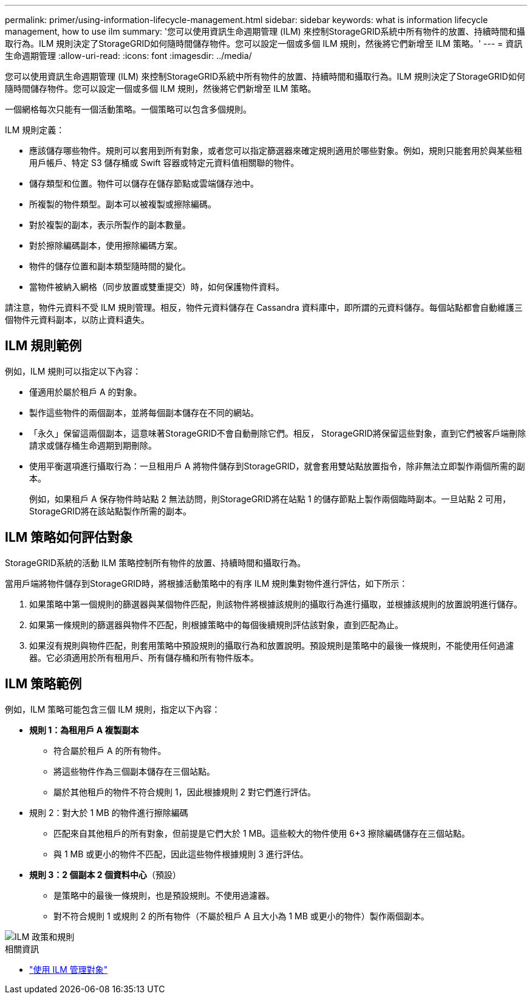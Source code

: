 ---
permalink: primer/using-information-lifecycle-management.html 
sidebar: sidebar 
keywords: what is information lifecycle management, how to use ilm 
summary: '您可以使用資訊生命週期管理 (ILM) 來控制StorageGRID系統中所有物件的放置、持續時間和攝取行為。ILM 規則決定了StorageGRID如何隨時間儲存物件。您可以設定一個或多個 ILM 規則，然後將它們新增至 ILM 策略。' 
---
= 資訊生命週期管理
:allow-uri-read: 
:icons: font
:imagesdir: ../media/


[role="lead"]
您可以使用資訊生命週期管理 (ILM) 來控制StorageGRID系統中所有物件的放置、持續時間和攝取行為。ILM 規則決定了StorageGRID如何隨時間儲存物件。您可以設定一個或多個 ILM 規則，然後將它們新增至 ILM 策略。

一個網格每次只能有一個活動策略。一個策略可以包含多個規則。

ILM 規則定義：

* 應該儲存哪些物件。規則可以套用到所有對象，或者您可以指定篩選器來確定規則適用於哪些對象。例如，規則只能套用於與某些租用戶帳戶、特定 S3 儲存桶或 Swift 容器或特定元資料值相關聯的物件。
* 儲存類型和位置。物件可以儲存在儲存節點或雲端儲存池中。
* 所複製的物件類型。副本可以被複製或擦除編碼。
* 對於複製的副本，表示所製作的副本數量。
* 對於擦除編碼副本，使用擦除編碼方案。
* 物件的儲存位置和副本類型隨時間的變化。
* 當物件被納入網格（同步放置或雙重提交）時，如何保護物件資料。


請注意，物件元資料不受 ILM 規則管理。相反，物件元資料儲存在 Cassandra 資料庫中，即所謂的元資料儲存。每個站點都會自動維護三個物件元資料副本，以防止資料遺失。



== ILM 規則範例

例如，ILM 規則可以指定以下內容：

* 僅適用於屬於租戶 A 的對象。
* 製作這些物件的兩個副本，並將每個副本儲存在不同的網站。
* 「永久」保留這兩個副本，這意味著StorageGRID不會自動刪除它們。相反， StorageGRID將保留這些對象，直到它們被客戶端刪除請求或儲存桶生命週期到期刪除。
* 使用平衡選項進行攝取行為：一旦租用戶 A 將物件儲存到StorageGRID，就會套用雙站點放置指令，除非無法立即製作兩個所需的副本。
+
例如，如果租戶 A 保存物件時站點 2 無法訪問，則StorageGRID將在站點 1 的儲存節點上製作兩個臨時副本。一旦站點 2 可用， StorageGRID將在該站點製作所需的副本。





== ILM 策略如何評估對象

StorageGRID系統的活動 ILM 策略控制所有物件的放置、持續時間和攝取行為。

當用戶端將物件儲存到StorageGRID時，將根據活動策略中的有序 ILM 規則集對物件進行評估，如下所示：

. 如果策略中第一個規則的篩選器與某個物件匹配，則該物件將根據該規則的攝取行為進行攝取，並根據該規則的放置說明進行儲存。
. 如果第一條規則的篩選器與物件不匹配，則根據策略中的每個後續規則評估該對象，直到匹配為止。
. 如果沒有規則與物件匹配，則套用策略中預設規則的攝取行為和放置說明。預設規則是策略中的最後一條規則，不能使用任何過濾器。它必須適用於所有租用戶、所有儲存桶和所有物件版本。




== ILM 策略範例

例如，ILM 策略可能包含三個 ILM 規則，指定以下內容：

* *規則 1：為租用戶 A 複製副本*
+
** 符合屬於租戶 A 的所有物件。
** 將這些物件作為三個副本儲存在三個站點。
** 屬於其他租戶的物件不符合規則 1，因此根據規則 2 對它們進行評估。


* 規則 2：對大於 1 MB 的物件進行擦除編碼
+
** 匹配來自其他租戶的所有對象，但前提是它們大於 1 MB。這些較大的物件使用 6+3 擦除編碼儲存在三個站點。
** 與 1 MB 或更小的物件不匹配，因此這些物件根據規則 3 進行評估。


* *規則 3：2 個副本 2 個資料中心*（預設）
+
** 是策略中的最後一條規則，也是預設規則。不使用過濾器。
** 對不符合規則 1 或規則 2 的所有物件（不屬於租戶 A 且大小為 1 MB 或更小的物件）製作兩個副本。




image::../media/ilm_policy_and_rules.png[ILM 政策和規則]

.相關資訊
* link:../ilm/index.html["使用 ILM 管理對象"]

